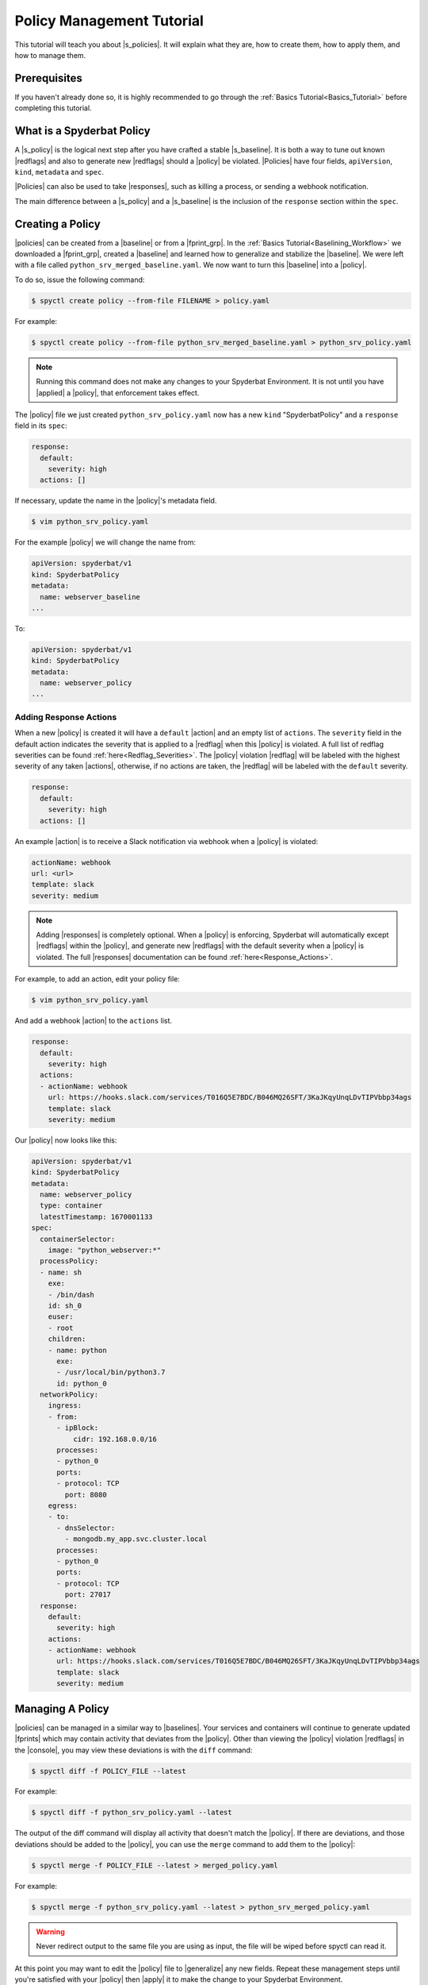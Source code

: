 .. _Policy_Management:

==========================
Policy Management Tutorial
==========================

This tutorial will teach you about |s_policies|. It will explain what they are,
how to create them, how to apply them, and how to manage them.

Prerequisites
=============

If you haven't already done so, it is highly recommended to go through the
:ref:`Basics Tutorial<Basics_Tutorial>` before completing this tutorial.

What is a Spyderbat Policy
==========================

A |s_policy| is the logical next step after you have crafted a stable |s_baseline|. It is both a
way to tune out known |redflags| and also to generate new |redflags| should a |policy| be violated.
|Policies| have four fields, ``apiVersion``, ``kind``, ``metadata`` and ``spec``. 

|Policies| can also be used to take |responses|, such as killing a process, or sending a webhook notification.

The main difference between a |s_policy| and a |s_baseline| is the inclusion of the ``response`` section
within the ``spec``.

Creating a Policy
=================

|policies| can be created from a |baseline| or from a |fprint_grp|. In the
:ref:`Basics Tutorial<Baselining_Workflow>` we downloaded a |fprint_grp|, created a
|baseline| and learned how to generalize and stabilize the |baseline|. We were left
with a file called ``python_srv_merged_baseline.yaml``. We now want to turn this |baseline|
into a |policy|.

To do so, issue the following command:

.. code-block:: console

    $ spyctl create policy --from-file FILENAME > policy.yaml

For example:

.. code-block:: console

    $ spyctl create policy --from-file python_srv_merged_baseline.yaml > python_srv_policy.yaml

.. note:: 
    Running this command does not make any changes to your Spyderbat Environment. It is not until
    you have |applied| a |policy|, that enforcement takes effect.

The |policy| file we just created ``python_srv_policy.yaml`` now has a new ``kind`` "SpyderbatPolicy"
and a ``response`` field in its ``spec``:

.. code-block:: yaml

    response:
      default:
        severity: high
      actions: []

If necessary, update the name in the |policy|'s metadata field.

.. code-block:: console

    $ vim python_srv_policy.yaml

For the example |policy| we will change the name from:

.. code-block:: yaml

    apiVersion: spyderbat/v1
    kind: SpyderbatPolicy
    metadata:
      name: webserver_baseline
    ...

To:

.. code-block:: yaml

    apiVersion: spyderbat/v1
    kind: SpyderbatPolicy
    metadata:
      name: webserver_policy
    ...

Adding Response Actions
------------------------------

When a new |policy| is created it will have a ``default`` |action| and an empty list of ``actions``. The
``severity`` field in the default action indicates the severity that is applied to a |redflag| when
this |policy| is violated. A full list of redflag severities can be found :ref:`here<Redflag_Severities>`.
The |policy| violation |redflag| will be labeled with the highest severity of any taken |actions|,
otherwise, if no actions are taken, the |redflag| will be labeled with the ``default`` severity.

.. code-block:: yaml

    response:
      default:
        severity: high
      actions: []

An example |action| is to receive a Slack notification via webhook when a
|policy| is violated:

.. code-block:: yaml

    actionName: webhook
    url: <url>
    template: slack
    severity: medium

.. note:: 
    Adding |responses| is completely optional. When a |policy| is enforcing,
    Spyderbat will automatically except |redflags| within the |policy|, and generate
    new |redflags| with the default severity when a |policy| is violated. The full
    |responses| documentation can be found :ref:`here<Response_Actions>`.

For example, to add an action, edit your policy file:

.. code-block:: console

    $ vim python_srv_policy.yaml

And add a webhook |action| to the ``actions`` list.

.. code-block:: yaml

    response:
      default:
        severity: high
      actions:
      - actionName: webhook
        url: https://hooks.slack.com/services/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s
        template: slack
        severity: medium


Our |policy| now looks like this:

.. code-block:: yaml

    apiVersion: spyderbat/v1
    kind: SpyderbatPolicy
    metadata:
      name: webserver_policy
      type: container
      latestTimestamp: 1670001133
    spec:
      containerSelector:
        image: "python_webserver:*"
      processPolicy:
      - name: sh
        exe:
        - /bin/dash
        id: sh_0
        euser:
        - root
        children:
        - name: python
          exe:
          - /usr/local/bin/python3.7
          id: python_0
      networkPolicy:
        ingress:
        - from:
          - ipBlock:
              cidr: 192.168.0.0/16
          processes:
          - python_0
          ports:
          - protocol: TCP
            port: 8080
        egress:
        - to:
          - dnsSelector:
            - mongodb.my_app.svc.cluster.local
          processes:
          - python_0
          ports:
          - protocol: TCP
            port: 27017
      response:
        default:
          severity: high
        actions:
        - actionName: webhook
          url: https://hooks.slack.com/services/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s
          template: slack
          severity: medium

Managing A Policy
=================

|policies| can be managed in a similar way to |baselines|. Your services and containers will continue
to generate updated |fprints| which may contain activity that deviates from the |policy|. Other than
viewing the |policy| violation |redflags| in the |console|, you may view these deviations
is with the ``diff`` command:

.. code-block:: console

    $ spyctl diff -f POLICY_FILE --latest

For example:

.. code-block:: console

    $ spyctl diff -f python_srv_policy.yaml --latest

The output of the diff command will display all activity that doesn't match the |policy|.
If there are deviations, and those deviations should be added to the |policy|, you can
use the ``merge`` command to add them to the |policy|:

.. code-block:: console

    $ spyctl merge -f POLICY_FILE --latest > merged_policy.yaml

For example:

.. code-block:: console

    $ spyctl merge -f python_srv_policy.yaml --latest > python_srv_merged_policy.yaml

.. warning:: 
    Never redirect output to the same file you are using as input, the file will be wiped
    before spyctl can read it.

At this point you may want to edit the |policy| file to |generalize| any new fields. Repeat these
management steps until you're satisfied with your |policy| then |apply| it to make the
change to your Spyderbat Environment.

.. _Applying_A_Policy:

Applying a Policy
=================

To apply a |policy| you must use the ``apply`` command:

.. code-block:: console

    $ spyctl apply -f FILENAME

The apply command will recognize the ``kind`` of the file, perform validation, and attempt
to apply the resource to the Spyderbat Environment for the organization in your current |context|
(for |policies|) via the |api|.

For example, to apply the |policy| we created above:

.. code-block:: console

    $ spyctl apply -f python_srv_policy.yaml

This will apply the |policy| to the Spyderbat Environment for the organization in your current |context|.

.. warning:: 
    Policies are enabled by default, so they will start enforcing as soon as you apply them. This means
    that any |redflags| normally generated by a container or service will be excepted so long as they
    fall within the |policy|. An any deviations from the |policy| will generate a |policy| violation |redflag|
    and take response actions you have defined.

To view the applied |policies| for the organization in your current |context| you can use the ``get`` command:

.. code-block:: console

    $ spyctl get RESOURCE [OPTIONS] [NAME_OR_ID]

For example, to see the tabular summary of |policies| for the organization in your current |context|,
issue the command:

.. code-block:: console

    $ spyctl get policies
    UID                   NAME              STATUS     TYPE       CREATE_TIME
    CB1fSLq4wpkFG5kWsQ2r  webserver_policy  Enforcing  container  2023-01-06T22:54:28Z

To view the |policy| you just applied, issue the command:

.. code-block:: console

    $ spyctl get policies -o yaml CB1fSLq4wpkFG5kWsQ2r


The |policy| will look something like this:

.. code-block:: yaml

    apiVersion: spyderbat/v1
    kind: SpyderbatPolicy
    metadata:
      name: webserver_policy
      type: container
      uid: CB1fSLq4wpkFG5kWsQ2r
      creationTimestamp: 1673477668
      latestTimestamp: 1670001133
    spec:
      containerSelector:
        image: "python_webserver:*"
      processPolicy:
      - name: sh
        exe:
        - /bin/dash
        id: sh_0
        euser:
        - root
        children:
        - name: python
          exe:
          - /usr/local/bin/python3.7
          id: python_0
      networkPolicy:
        ingress:
        - from:
          - ipBlock:
              cidr: 192.168.0.0/16
          processes:
          - python_0
          ports:
          - protocol: TCP
            port: 8080
        egress:
        - to:
          - dnsSelector:
            - mongodb.my_app.svc.cluster.local
          processes:
          - python_0
          ports:
          - protocol: TCP
            port: 27017
      response:
        default:
          severity: high
        actions:
        - actionName: webhook
          url: https://hooks.slack.com/services/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s
          template: slack
          severity: medium

Disabling and Re-enabling a Policy
==================================

If you notice that a |policy| is too noisy, or you want to temporarily disable it, follow the
following steps:

1. Retrieve the |policy| via the |api| and save it to a file:

.. code-block:: console

    $ spyctl get policies -o yaml POLICY_UID > policy.yaml

For example:

.. code-block:: console

    $ spyctl get policies -o yaml CB1fSLq4wpkFG5kWsQ2r > python_srv_policy.yaml

2. Edit the file and add ``enabled: False`` to the ``spec``

.. code-block:: console

    $ vim python_srv_policy.yaml

.. code-block:: yaml

    enabled: False

In the ``spec`` it will look something like this:

.. code-block:: yaml

    ...
    spec:
      enabled: False
      containerSelector:
        image: "python_webserver:*"
    ...

3. ``apply`` the file you just edited

.. note:: 
    The ``uid`` field in the |policy|'s ``metadata`` indicates the target |policy| you wish
    to update.

.. code-block:: console

    $ spyctl apply -f python_srv_policy.yaml
    Successfully updated policy CB1fSLq4wpkFG5kWsQ2r

4. To see that the |policy| is indeed disabled, issue the command:

.. code-block:: console

    $ spyctl get policies CB1fSLq4wpkFG5kWsQ2r
    UID                   NAME              STATUS    TYPE       CREATE_TIME
    CB1fSLq4wpkFG5kWsQ2r  webserver_policy  Disabled  container  2023-01-06T22:54:28Z

To re-enable a |policy| you just can simply remove the ``enabled`` field in the ``spec`` or change
*False* to *True* and then ``apply`` the |policy| file again.

To see that the action was successful, issue the ``get`` command again:

.. code-block:: console

    $ spyctl get policies CB1fSLq4wpkFG5kWsQ2r
    UID                   NAME              STATUS      TYPE       CREATE_TIME
    CB1fSLq4wpkFG5kWsQ2r  webserver_policy  Enforcing   container  2023-01-06T22:54:28Z

Deleting a Policy
=================

If you wish to completely remove a |policy| from the Spyderbat Environment of the organization in your
current |context| you can use the ``delete`` command:

.. code-block:: console

    $ spyctl delete RESOURCE [OPTIONS] NAME_OR_ID

For example:

.. code-block:: console

    $ spyctl delete policy CB1fSLq4wpkFG5kWsQ2r
    Successfully deleted policy CB1fSLq4wpkFG5kWsQ2r

What's Next
===========

* :ref:`Subcommands<Subcommands>`
* :ref:`Spyderbat Concepts<Spyderbat_Concepts>`

.. |api| replace:: :ref:`Spyderbat API<Spyderbat_API>`
.. |action| replace:: :ref:`Action<Response_Actions>`
.. |actions| replace:: :ref:`Actions<Response_Actions>`
.. |applied| replace:: :ref:`applied<Applying_A_Policy>`
.. |apply| replace:: :ref:`apply<Applying_A_Policy>`
.. |console| replace:: :ref:`Spyderbat Console<Spyderbat_Console>`
.. |context| replace:: :ref:`Context<Contexts>`
.. |contexts| replace:: :ref:`Contexts<Contexts>`
.. |baselines| replace:: :ref:`Baselines<Baselines>`
.. |baseline| replace:: :ref:`Baseline<Baselines>`
.. |fprints| replace:: :ref:`Fingerprints<Fingerprints>`
.. |fprint| replace:: :ref:`Fingerprint<Fingerprints>`
.. |fprint_grp| replace:: :ref:`Fingerprint Group<Fingerprint_Groups>`
.. |fprint_grps| replace:: :ref:`Fingerprint Groups<Fingerprint_Groups>`
.. |generalize| replace:: :ref:`generalize<Generalizing_A_Baseline>`
.. |mach| replace:: :ref:`Machine<Machines>`
.. |machs| replace:: :ref:`Machines<Machines>`
.. |na| replace:: :ref:`Nano Agent<Nano_Agent>`
.. |policies| replace:: :ref:`Policies<Policies>`
.. |policy| replace:: :ref:`Policy<Policies>`
.. |redflag| replace:: :ref:`Redflag<Redflags>`
.. |redflags| replace:: :ref:`Redflags<Redflags>`
.. |resource| replace:: :ref:`Resource<Resources>`
.. |resources| replace:: :ref:`Resources<Resources>`
.. |responses| replace:: :ref:`Response Actions<Response_Actions>`
.. |secret| replace:: :ref:`APISecret<Secrets>`
.. |secrets| replace:: :ref:`APISecrets<Secrets>`

.. |s_na| replace:: :ref:`Spyderbat Nano Agent<Nano_Agent>`
.. |s_baselines| replace:: :ref:`Spyderbat Baselines<Baselines>`
.. |s_baseline| replace:: :ref:`Spyderbat Baseline<Baselines>`
.. |s_fprints| replace:: :ref:`Spyderbat Fingerprints<Fingerprints>`
.. |s_fprint| replace:: :ref:`Spyderbat Fingerprint<Fingerprints>`
.. |s_policies| replace:: :ref:`Spyderbat Policies<Policies>`
.. |s_policy| replace:: :ref:`Spyderbat Policy<Policies>`
